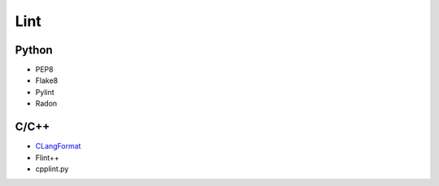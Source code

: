 ====
Lint
====

Python
======

* PEP8
* Flake8
* Pylint
* Radon


C/C++
=====

* CLangFormat_
* Flint++
* cpplint.py

.. _CLangFormat: http://clang.llvm.org/docs/ClangFormat.html
.. _Flint++: https://github.com/L2Program/FlintPlusPlus
